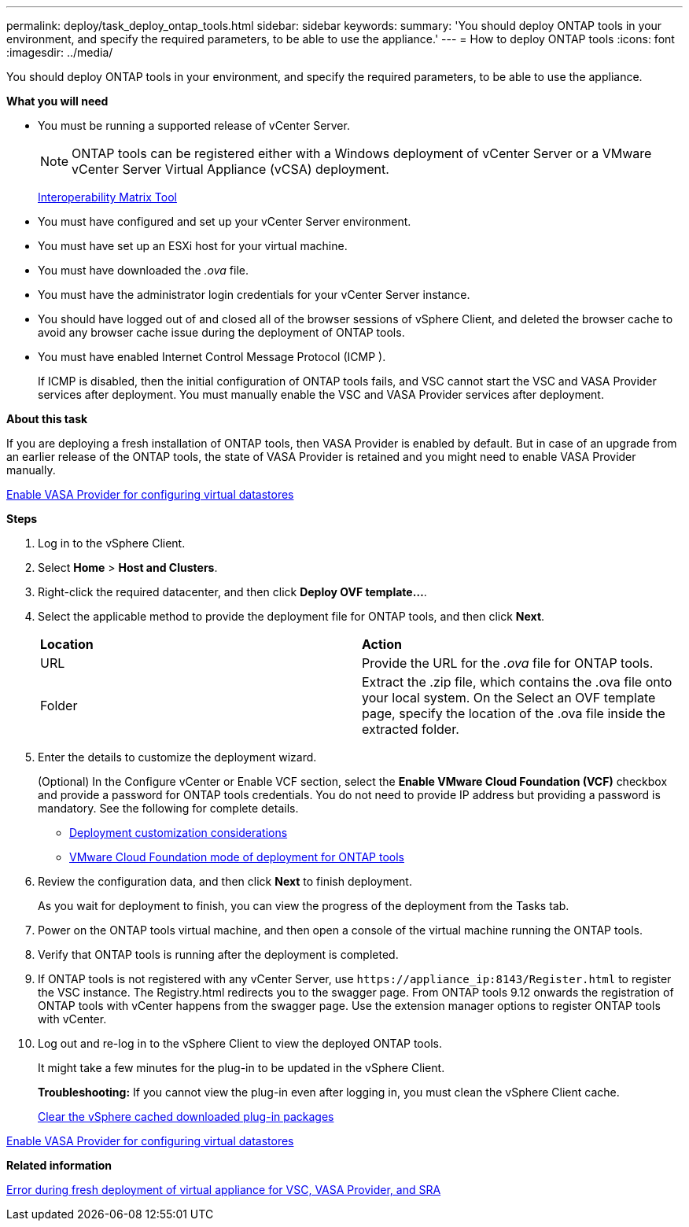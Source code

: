 ---
permalink: deploy/task_deploy_ontap_tools.html
sidebar: sidebar
keywords:
summary: 'You should deploy ONTAP tools in your environment, and specify the required parameters, to be able to use the appliance.'
---
= How to deploy ONTAP tools
:icons: font
:imagesdir: ../media/

[.lead]
You should deploy ONTAP tools in your environment, and specify the required parameters, to be able to use the appliance.

*What you will need*

* You must be running a supported release of vCenter Server.
+
NOTE: ONTAP tools can be registered either with a Windows deployment of vCenter Server or a VMware vCenter Server Virtual Appliance (vCSA) deployment.
+
https://imt.netapp.com/matrix/imt.jsp?components=105475;&solution=1777&isHWU&src=IMT[Interoperability Matrix Tool^]

* You must have configured and set up your vCenter Server environment.
* You must have set up an ESXi host for your virtual machine.
* You must have downloaded the _.ova_ file.
* You must have the administrator login credentials for your vCenter Server instance.
* You should have logged out of and closed all of the browser sessions of vSphere Client, and deleted the browser cache to avoid any browser cache issue during the deployment of ONTAP tools.
* You must have enabled Internet Control Message Protocol (ICMP ).
+
If ICMP is disabled, then the initial configuration of ONTAP tools fails, and VSC cannot start the VSC and VASA Provider services after deployment. You must manually enable the VSC and VASA Provider services after deployment.

*About this task*

If you are deploying a fresh installation of ONTAP tools, then VASA Provider is enabled by default. But in case of an upgrade from an earlier release of the ONTAP tools, the state of VASA Provider is retained and you might need to enable VASA Provider manually.

link:../deploy/task_enable_vasa_provider_for_configuring_virtual_datastores.html[Enable VASA Provider for configuring virtual datastores]

*Steps*

. Log in to the vSphere Client.
. Select *Home* > *Host and Clusters*.
. Right-click the required datacenter, and then click *Deploy OVF template...*.
. Select the applicable method to provide the deployment file for ONTAP tools, and then click *Next*.
+
|===
| *Location* | *Action*
a|
URL
a|
Provide the URL for the _.ova_ file for ONTAP tools.
a|
Folder
a|
Extract the .zip file, which contains the .ova file onto your local system. On the Select an OVF template page, specify the location of the .ova file inside the extracted folder.
|===

. Enter the details to customize the deployment wizard.
+
(Optional) In the Configure vCenter or Enable VCF section, select the *Enable VMware Cloud Foundation (VCF)* checkbox and provide a password for ONTAP tools credentials.
You do not need to provide IP address but providing a password is mandatory.
See the following for complete details.

* link:../deploy/reference_considerations_for_deploying_ontap_tools_for_vmware_vsphere.html[Deployment customization considerations]
* link:../deploy/vmware_cloud_foundation_mode_deployment.html[VMware Cloud Foundation mode of deployment for ONTAP tools]

. Review the configuration data, and then click *Next* to finish deployment.
+
As you wait for deployment to finish, you can view the progress of the deployment from the Tasks tab.

. Power on the ONTAP tools virtual machine, and then open a console of the virtual machine running the ONTAP tools.
. Verify that ONTAP tools is running after the deployment is completed.
. If ONTAP tools is not registered with any vCenter Server, use `\https://appliance_ip:8143/Register.html` to register the VSC instance. The Registry.html redirects you to the swagger page. From ONTAP tools 9.12 onwards the registration of ONTAP tools with vCenter happens from the swagger page.  Use the extension manager options to register ONTAP tools with vCenter.
. Log out and re-log in to the vSphere Client to view the deployed ONTAP tools.
+
It might take a few minutes for the plug-in to be updated in the vSphere Client.
+
*Troubleshooting:* If you cannot view the plug-in even after logging in, you must clean the vSphere Client cache.
+
link:../deploy/task_clean_the_vsphere_cached_downloaded_plug_in_packages.html[Clear the vSphere cached downloaded plug-in packages]

link:../deploy/task_enable_vasa_provider_for_configuring_virtual_datastores.html[Enable VASA Provider for configuring virtual datastores]

*Related information*

https://kb.netapp.com/?title=Advice_and_Troubleshooting%2FData_Storage_Software%2FVirtual_Storage_Console_for_VMware_vSphere%2FError_during_fresh_deployment_of_virtual_appliance_for_VSC%252C_VASA_Provider%252C_and_SRA[Error during fresh deployment of virtual appliance for VSC, VASA Provider, and SRA]
